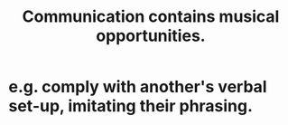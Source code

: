 :PROPERTIES:
:ID:       3b8b9e73-2244-4e2f-a05c-ea6f5895b861
:END:
#+title: Communication contains musical opportunities.
* e.g. comply with another's verbal set-up, imitating their phrasing.

